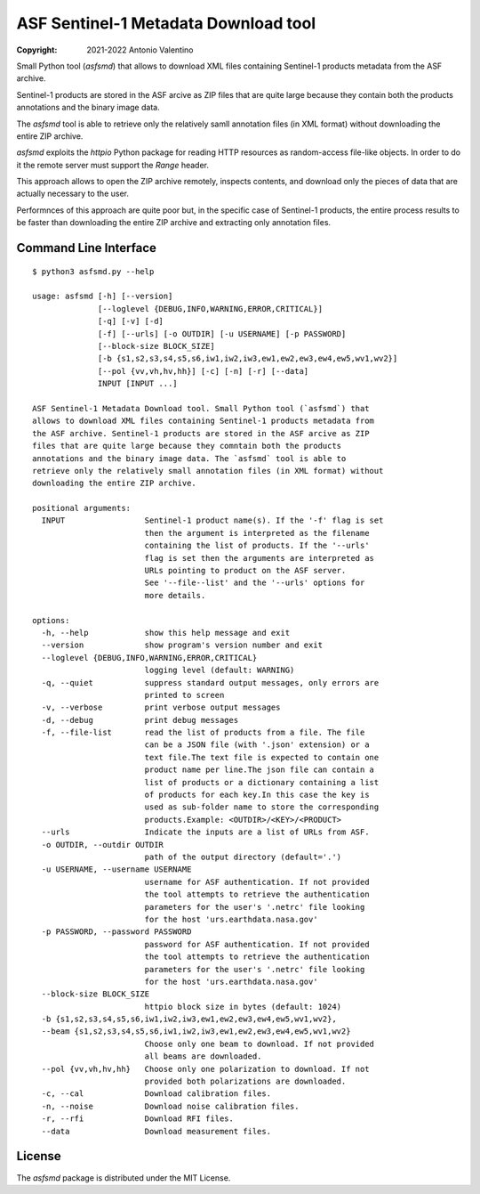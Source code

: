 ASF Sentinel-1 Metadata Download tool
=====================================

:copyright: 2021-2022 Antonio Valentino

Small Python tool (`asfsmd`) that allows to download XML files containing
Sentinel-1 products metadata from the ASF archive.

Sentinel-1 products are stored in the ASF arcive as ZIP files that are
quite large because they contain both the products annotations and the
binary image data.

The `asfsmd` tool is able to retrieve only the relatively samll annotation
files (in XML format) without downloading the entire ZIP archive.

`asfsmd` exploits the `httpio` Python package for reading HTTP resources
as random-access file-like objects. In order to do it the remote server
must support the `Range` header.

This approach allows to open the ZIP archive remotely, inspects contents, and
download only the pieces of data that are actually necessary to the user.

Performnces of this approach are quite poor but, in the specific case of
Sentinel-1 products, the entire process results to be faster than downloading
the entire ZIP archive and extracting only annotation files.


Command Line Interface
----------------------

::

    $ python3 asfsmd.py --help

    usage: asfsmd [-h] [--version]
                  [--loglevel {DEBUG,INFO,WARNING,ERROR,CRITICAL}]
                  [-q] [-v] [-d]
                  [-f] [--urls] [-o OUTDIR] [-u USERNAME] [-p PASSWORD]
                  [--block-size BLOCK_SIZE]
                  [-b {s1,s2,s3,s4,s5,s6,iw1,iw2,iw3,ew1,ew2,ew3,ew4,ew5,wv1,wv2}]
                  [--pol {vv,vh,hv,hh}] [-c] [-n] [-r] [--data]
                  INPUT [INPUT ...]

    ASF Sentinel-1 Metadata Download tool. Small Python tool (`asfsmd`) that
    allows to download XML files containing Sentinel-1 products metadata from
    the ASF archive. Sentinel-1 products are stored in the ASF arcive as ZIP
    files that are quite large because they comntain both the products
    annotations and the binary image data. The `asfsmd` tool is able to
    retrieve only the relatively small annotation files (in XML format) without
    downloading the entire ZIP archive.

    positional arguments:
      INPUT                 Sentinel-1 product name(s). If the '-f' flag is set
                            then the argument is interpreted as the filename
                            containing the list of products. If the '--urls'
                            flag is set then the arguments are interpreted as
                            URLs pointing to product on the ASF server.
                            See '--file--list' and the '--urls' options for
                            more details.

    options:
      -h, --help            show this help message and exit
      --version             show program's version number and exit
      --loglevel {DEBUG,INFO,WARNING,ERROR,CRITICAL}
                            logging level (default: WARNING)
      -q, --quiet           suppress standard output messages, only errors are
                            printed to screen
      -v, --verbose         print verbose output messages
      -d, --debug           print debug messages
      -f, --file-list       read the list of products from a file. The file
                            can be a JSON file (with '.json' extension) or a
                            text file.The text file is expected to contain one
                            product name per line.The json file can contain a
                            list of products or a dictionary containing a list
                            of products for each key.In this case the key is
                            used as sub-folder name to store the corresponding
                            products.Example: <OUTDIR>/<KEY>/<PRODUCT>
      --urls                Indicate the inputs are a list of URLs from ASF.
      -o OUTDIR, --outdir OUTDIR
                            path of the output directory (default='.')
      -u USERNAME, --username USERNAME
                            username for ASF authentication. If not provided
                            the tool attempts to retrieve the authentication
                            parameters for the user's '.netrc' file looking
                            for the host 'urs.earthdata.nasa.gov'
      -p PASSWORD, --password PASSWORD
                            password for ASF authentication. If not provided
                            the tool attempts to retrieve the authentication
                            parameters for the user's '.netrc' file looking
                            for the host 'urs.earthdata.nasa.gov'
      --block-size BLOCK_SIZE
                            httpio block size in bytes (default: 1024)
      -b {s1,s2,s3,s4,s5,s6,iw1,iw2,iw3,ew1,ew2,ew3,ew4,ew5,wv1,wv2},
      --beam {s1,s2,s3,s4,s5,s6,iw1,iw2,iw3,ew1,ew2,ew3,ew4,ew5,wv1,wv2}
                            Choose only one beam to download. If not provided
                            all beams are downloaded.
      --pol {vv,vh,hv,hh}   Choose only one polarization to download. If not
                            provided both polarizations are downloaded.
      -c, --cal             Download calibration files.
      -n, --noise           Download noise calibration files.
      -r, --rfi             Download RFI files.
      --data                Download measurement files.


License
-------

The `asfsmd` package is distributed under the MIT License.
